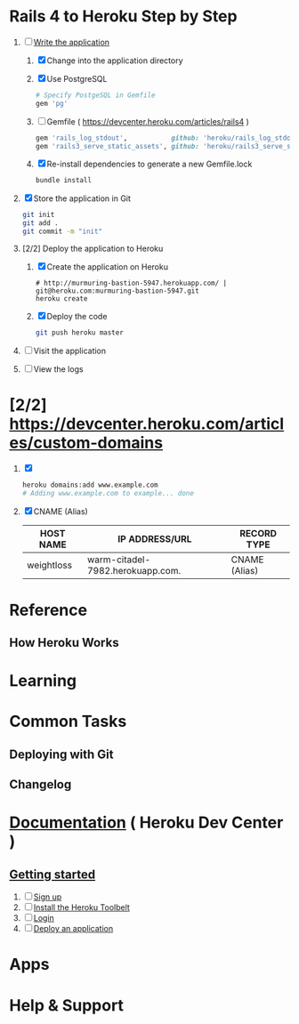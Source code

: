 * Rails 4 to Heroku Step by Step
  1. [-] [[https://devcenter.heroku.com/articles/rails3#write-your-app][Write the application]]
     1. [X] Change into the application directory
     2. [X] Use PostgreSQL
        #+BEGIN_SRC ruby
        # Specify PostgeSQL in Gemfile
        gem 'pg'
        #+END_SRC
     3. [ ] Gemfile ( https://devcenter.heroku.com/articles/rails4 )
        #+BEGIN_SRC ruby
          gem 'rails_log_stdout',           github: 'heroku/rails_log_stdout'
          gem 'rails3_serve_static_assets', github: 'heroku/rails3_serve_static_assets'
        #+END_SRC
     4. [X] Re-install dependencies to generate a new Gemfile.lock
        #+BEGIN_SRC sh
          bundle install
        #+END_SRC
  2. [X] Store the application in Git
     #+BEGIN_SRC sh
       git init
       git add .
       git commit -m "init"
     #+END_SRC
  3. [2/2] Deploy the application to Heroku
     1. [X] Create the application on Heroku
        #+BEGIN_SRC heroku
          # http://murmuring-bastion-5947.herokuapp.com/ | git@heroku.com:murmuring-bastion-5947.git
          heroku create
        #+END_SRC
     2. [X] Deploy the code
        #+BEGIN_SRC sh
          git push heroku master
        #+END_SRC
  4. [ ] Visit the application
  5. [ ] View the logs
* [2/2] https://devcenter.heroku.com/articles/custom-domains
  1. [X] 
     #+BEGIN_SRC sh
       heroku domains:add www.example.com
       # Adding www.example.com to example... done
     #+END_SRC
  2. [X] CNAME (Alias)
     | HOST NAME  | IP ADDRESS/URL                   | RECORD TYPE   |
     |------------+----------------------------------+---------------|
     | weightloss | warm-citadel-7982.herokuapp.com. | CNAME (Alias) |
  
* Reference
** How Heroku Works
* Learning
* Common Tasks
** Deploying with Git
** Changelog
* [[https://devcenter.heroku.com/][Documentation]] ( Heroku Dev Center )
** [[https://devcenter.heroku.com/articles/quickstart][Getting started]]
   1. [ ] [[https://devcenter.heroku.com/articles/quickstart#step-1-sign-up][Sign up]]
   2. [ ] [[https://devcenter.heroku.com/articles/quickstart#step-2-install-the-heroku-toolbelt][Install the Heroku Toolbelt]]
   3. [ ] [[https://devcenter.heroku.com/articles/quickstart#step-3-login][Login]]
   4. [ ] [[https://devcenter.heroku.com/articles/quickstart#step-4-deploy-an-application][Deploy an application]]
* Apps
* Help & Support
